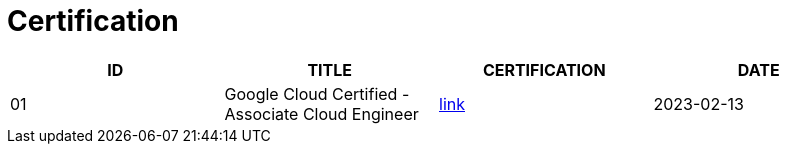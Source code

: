 = Certification

|===
|ID |TITLE |CERTIFICATION |DATE

|01
|Google Cloud Certified - Associate Cloud Engineer
|link:https://www.credential.net/ec71e3a4-055d-492d-935f-52f144935daf?key=2b0f16b2cac8c55fe16f9345437bbbb1a1ab0ed2649b68399ef94a358d77d921[link]
|2023-02-13

|===

